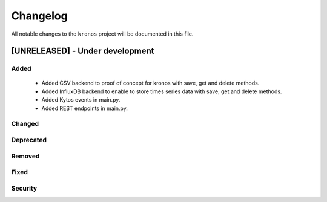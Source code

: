 #########
Changelog
#########

All notable changes to the ``kronos`` project will be documented in this file.

[UNRELEASED] - Under development
********************************

Added
=====
 - Added CSV backend to proof of concept for kronos with save, get and delete 
   methods.
 - Added InfluxDB backend to enable to store times series data with 
   save, get and delete methods.  
 - Added Kytos events in main.py.
 - Added REST endpoints in main.py. 

Changed
=======

Deprecated
==========

Removed
=======

Fixed
=====

Security
========

